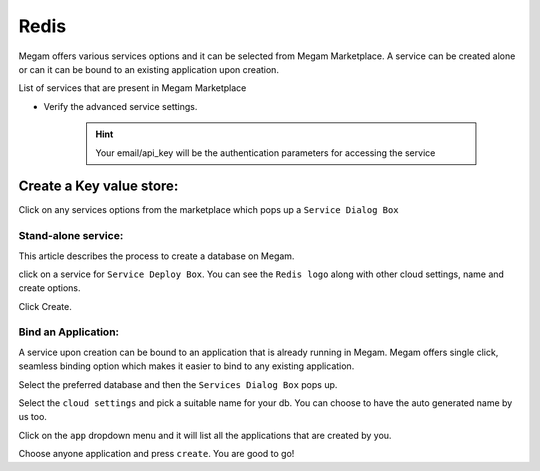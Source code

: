 .. _redisservice:

=============
Redis
=============



Megam offers various services options and it can be selected from Megam Marketplace.
A service can be created alone or can it can be bound to an existing application upon creation.

List of services that are present in Megam Marketplace

- Verify the advanced service settings.

   .. hint:: Your email/api_key will be the authentication parameters for accessing the service



|servicemp|

Create a Key value store:
-------------------------

Click on any services options from the marketplace which pops up a ``Service Dialog Box``

Stand-alone service:
^^^^^^^^^^^^^^^^^^^^^

This article describes the process to create a database on Megam.

click on a service for ``Service Deploy Box``.
You can see the ``Redis logo`` along with other cloud settings, name and create options.

|service dialog box|


Click Create.


Bind an Application:
^^^^^^^^^^^^^^^^^^^^^

A service upon creation can be bound to an application that is already running in Megam.
Megam offers single click, seamless binding option which makes it easier to bind to any existing application.


Select the preferred database and then the ``Services Dialog Box`` pops up.

Select the ``cloud settings`` and pick a suitable name for your db. You can choose to have the auto generated name by us too.

Click on the ``app`` dropdown menu and it will list all the applications that are created by you.

Choose anyone application and press ``create``. You are good to go!


.. |servicemp| image:: /images/servicesmarketplace.png


.. |service dialog box| image:: /images/redis.png
